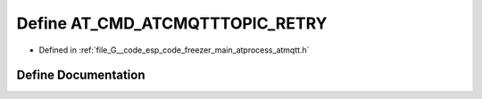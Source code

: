 .. _exhale_define_atmqtt_8h_1a32b24a63941105c9491642a33881e162:

Define AT_CMD_ATCMQTTTOPIC_RETRY
================================

- Defined in :ref:`file_G__code_esp_code_freezer_main_atprocess_atmqtt.h`


Define Documentation
--------------------


.. doxygendefine:: AT_CMD_ATCMQTTTOPIC_RETRY
